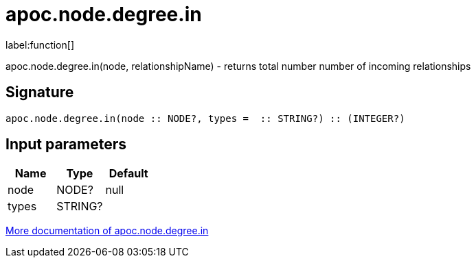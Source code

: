 ////
This file is generated by DocsTest, so don't change it!
////

= apoc.node.degree.in
:description: This section contains reference documentation for the apoc.node.degree.in function.

label:function[]

[.emphasis]
apoc.node.degree.in(node, relationshipName) - returns total number number of incoming relationships

== Signature

[source]
----
apoc.node.degree.in(node :: NODE?, types =  :: STRING?) :: (INTEGER?)
----

== Input parameters
[.procedures, opts=header]
|===
| Name | Type | Default 
|node|NODE?|null
|types|STRING?|
|===

xref::graph-querying/node-querying.adoc[More documentation of apoc.node.degree.in,role=more information]

